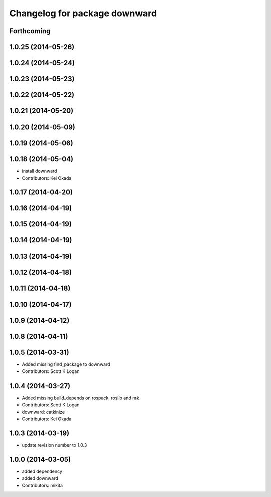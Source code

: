 ^^^^^^^^^^^^^^^^^^^^^^^^^^^^^^
Changelog for package downward
^^^^^^^^^^^^^^^^^^^^^^^^^^^^^^

Forthcoming
-----------

1.0.25 (2014-05-26)
-------------------

1.0.24 (2014-05-24)
-------------------

1.0.23 (2014-05-23)
-------------------

1.0.22 (2014-05-22)
-------------------

1.0.21 (2014-05-20)
-------------------

1.0.20 (2014-05-09)
-------------------

1.0.19 (2014-05-06)
-------------------

1.0.18 (2014-05-04)
-------------------
* install downward
* Contributors: Kei Okada

1.0.17 (2014-04-20)
-------------------

1.0.16 (2014-04-19)
-------------------

1.0.15 (2014-04-19)
-------------------

1.0.14 (2014-04-19)
-------------------

1.0.13 (2014-04-19)
-------------------

1.0.12 (2014-04-18)
-------------------

1.0.11 (2014-04-18)
-------------------

1.0.10 (2014-04-17)
-------------------

1.0.9 (2014-04-12)
------------------

1.0.8 (2014-04-11)
------------------

1.0.5 (2014-03-31)
------------------
* Added missing find_package to downward
* Contributors: Scott K Logan

1.0.4 (2014-03-27)
------------------
* Added missing build_depends on rospack, roslib and mk
* Contributors: Scott K Logan
* downward: catkinize
* Contributors: Kei Okada

1.0.3 (2014-03-19)
------------------
* update revision number to 1.0.3

1.0.0 (2014-03-05)
------------------
* added dependency
* added downward
* Contributors: mikita
